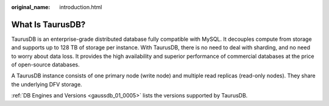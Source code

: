 :original_name: introduction.html

.. _introduction:

What Is TaurusDB?
=================

TaurusDB is an enterprise-grade distributed database fully compatible with MySQL. It decouples compute from storage and supports up to 128 TB of storage per instance. With TaurusDB, there is no need to deal with sharding, and no need to worry about data loss. It provides the high availability and superior performance of commercial databases at the price of open-source databases.

A TaurusDB instance consists of one primary node (write node) and multiple read replicas (read-only nodes). They share the underlying DFV storage.

:ref:`DB Engines and Versions <gaussdb_01_0005>` lists the versions supported by TaurusDB.
